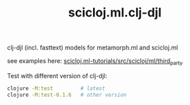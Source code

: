 #+TITLE: scicloj.ml.clj-djl

clj-djl (incl. fasttext) models for metamorph.ml and scicloj.ml

see examples here: [[https://github.com/scicloj/scicloj.ml-tutorials/blob/main/src/scicloj/ml/third_party.clj][scicloj.ml-tutorials/src/scicloj/ml/third_party]]

Test with different version of clj-djl:

#+begin_src sh
clojure -M:test         # latest
clojure -M:test-0.1.6   # other version
#+end_src
